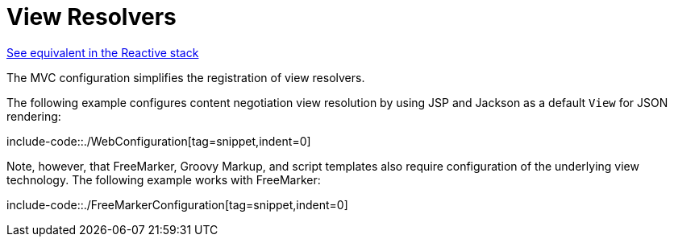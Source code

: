 [[mvc-config-view-resolvers]]
= View Resolvers

[.small]#xref:web/webflux/config.adoc#webflux-config-view-resolvers[See equivalent in the Reactive stack]#

The MVC configuration simplifies the registration of view resolvers.

The following example configures content negotiation view resolution by using JSP and Jackson as a
default `View` for JSON rendering:

include-code::./WebConfiguration[tag=snippet,indent=0]

Note, however, that FreeMarker, Groovy Markup, and script templates also require
configuration of the underlying view technology. The following example works with FreeMarker:

include-code::./FreeMarkerConfiguration[tag=snippet,indent=0]
